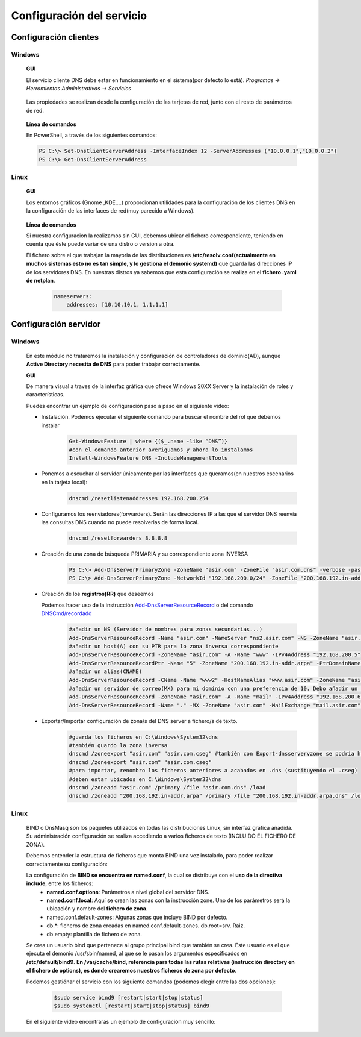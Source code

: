 Configuración del servicio
==============================

Configuración clientes
----------------------

Windows
^^^^^^^

        **GUI**

        El servicio cliente DNS debe estar en funcionamiento en el sistema(por defecto lo está). *Programas -> Herramientas Administrativas -> Servicios*

            .. image:: img/srvWinGui.png
                :width: 400 px
                :alt: NAS Diagram
                :align: center

        Las propiedades se realizan desde la configuración de las tarjetas de red, junto con el resto de parámetros de red.

            .. image:: img/propdnstarjeta.png
                :width: 300 px
                :alt: Conf. DNS windows GUI
                :align: center

        **Línea de comandos**

        En PowerShell, a través de los siguientes comandos:

        .. code-block:: shell-session

                    PS C:\> Set-DnsClientServerAddress -InterfaceIndex 12 -ServerAddresses ("10.0.0.1","10.0.0.2")
                    PS C:\> Get-DnsClientServerAddress


Linux
^^^^^^^

    **GUI**

    Los entornos gráficos (Gnome ,KDE....) proporcionan utilidades para la configuración de los clientes DNS en la configuración de las interfaces de red(muy parecido a Windows).

        .. image:: img/confdnsguilinux.png
            :width: 300 px
            :alt: conf. DNS Linux GUI
            :align: center

    **Línea de comandos**

    Si nuestra configuracion la realizamos sin GUI, debemos ubicar el fichero correspondiente, teniendo en cuenta que éste puede variar de una distro o version a otra.

    El fichero sobre el que trabajan la mayoria de las distribuciones es **/etc/resolv.conf(actualmente en muchos sistemas esto no es tan simple, y lo gestiona el demonio systemd)** que guarda las direcciones IP de los servidores DNS. En nuestras distros ya sabemos que esta configuración se realiza en el **fichero .yaml de netplan**.

                    .. code-block:: shell-session

                        nameservers:
                            addresses: [10.10.10.1, 1.1.1.1]


Configuración servidor
----------------------

Windows
^^^^^^^
    En este módulo no trataremos la instalación y configuración de controladores de dominio(AD), aunque **Active Directory necesita de DNS** para poder trabajar correctamente.

    **GUI**

    De manera visual a traves de la interfaz gráfica que ofrece Windows 20XX Server y la instalación de roles y características.

    Puedes encontrar un ejemplo de configuración paso a paso en el siguiente video:

    .. raw:: html

            <iframe width="250" style="display:block; margin-left:auto; margin-right:auto;"src="https://www.youtube.com/embed/B7I0dcHoxpg" frameborder="0" allow="accelerometer; autoplay; clipboard-write; encrypted-media; gyroscope; picture-in-picture" allowfullscreen></iframe></br>

    .. raw:: html

        <p>
          <b>Línea de comandos </b><sup id="fnref:note1"><a class="footnote-ref" href="#fn:note1" role="doc-noteref">1</a></sup>
        </p>


    * Instalación. Podemos ejecutar el siguiente comando para buscar el nombre del rol que debemos instalar
                .. code-block:: shell-session

                  Get-WindowsFeature | where {($_.name -like “DNS”)}
                  #con el comando anterior averiguamos y ahora lo instalamos
                  Install-WindowsFeature DNS -IncludeManagementTools

    * Ponemos a escuchar al servidor únicamente por las interfaces que queramos(en nuestros escenarios en la tarjeta local):
                .. code-block:: shell-session

                  dnscmd /resetlistenaddresses 192.168.200.254

    * Configuramos los reenviadores(forwarders). Serán las direcciones IP a las que el servidor DNS reenvía las consultas DNS cuando no puede resolverlas de forma local.
                .. code-block:: shell-session

                  dnscmd /resetforwarders 8.8.8.8
    * Creación de una zona de búsqueda PRIMARIA y su correspondiente zona INVERSA
                .. code-block:: shell-session

                  PS C:\> Add-DnsServerPrimaryZone -ZoneName "asir.com" -ZoneFile "asir.com.dns" -verbose -passthru
                  PS C:\> Add-DnsServerPrimaryZone -NetworkId "192.168.200.0/24" -ZoneFile "200.168.192.in-addr.arpa.dns" -verbose -passthru

    * Creación de los **registros(RR)** que deseemos

      Podemos hacer uso de la instrucción `Add-DnsServerResourceRecord <https://docs.microsoft.com/en-us/powershell/module/dnsserver/add-dnsserverresourcerecord?view=win10-ps#examples>`_  o del comando `DNSCmd/recordadd <https://docs.microsoft.com/es-es/windows-server/administration/windows-commands/dnscmd#dnscmd-recordadd-command>`_
                .. code-block:: shell-session

                  #añadir un NS (Servidor de nombres para zonas secundarias...)
                  Add-DnsServerResourceRecord -Name "asir.com" -NameServer "ns2.asir.com" -NS -ZoneName "asir.com"
                  #añadir un host(A) con su PTR para lo zona inversa correspondiente
                  Add-DnsServerResourceRecord -ZoneName "asir.com" -A -Name "www" -IPv4Address "192.168.200.5"
                  Add-DnsServerResourceRecordPtr -Name "5" -ZoneName "200.168.192.in-addr.arpa" -PtrDomainName "www.asir.com"
                  #añadir un alias(CNAME)
                  Add-DnsServerResourceRecord -CName -Name "www2" -HostNameAlias "www.asir.com" -ZoneName "asir.com" -AllowUpdateAny
                  #añadir un servidor de correo(MX) para mi dominio con una preferencia de 10. Debo añadir un registro tipo A para que me traduzca nombre por IP.
                  Add-DnsServerResourceRecord -ZoneName "asir.com" -A -Name "mail" -IPv4Address "192.168.200.6"
                  Add-DnsServerResourceRecord -Name "." -MX -ZoneName "asir.com" -MailExchange "mail.asir.com" -Preference 10

    * Exportar/Importar configuración de zona/s del DNS server a fichero/s de texto.
                .. code-block:: shell-session

                  #guarda los ficheros en C:\Windows\System32\dns
                  #también guardo la zona inversa
                  dnscmd /zoneexport "asir.com" "asir.com.cseg" #también con Export-dnsservervzone se podría hacer
                  dnscmd /zoneexport "asir.com" "asir.com.cseg"
                  #para importar, renombro los ficheros anteriores a acabados en .dns (sustituyendo el .cseg)
                  #deben estar ubicados en C:\Windows\System32\dns
                  dnscmd /zoneadd "asir.com" /primary /file "asir.com.dns" /load
                  dnscmd /zoneadd "200.168.192.in-addr.arpa" /primary /file "200.168.192.in-addr.arpa.dns" /load

Linux
^^^^^^^

    BIND o DnsMasq son los paquetes utilizados en todas las distribuciones Linux, sin interfaz gráfica añadida. Su administración configuración se realiza accediendo a varios ficheros de texto (INCLUIDO EL FICHERO DE ZONA).

    .. raw:: html

        <p>
          En nuestro caso vamos a optar con configurar el servidor <b>BIND</b><sup id="fnref:note2"><a class="footnote-ref" href="#fn:note2" role="doc-noteref">2</a></sup>. Podemos encontrar alternativas gráficas para poder configurar BIND, a través de la instalación de un panel de administración, como Webmin:
        </p>

    .. image:: img/dnswebmin.png
            :width: 400 px
            :alt: Pantalla webmin administración BIND
            :align: center

    Debemos entender la estructura de ficheros que monta BIND una vez instalado, para poder realizar correctamente su configuración:

    .. image:: img/ficherosbind.png
            :width: 200 px
            :alt: Ficheros instalador por BIND
            :align: center

    La configuración de **BIND se encuentra en named.conf**, la cual se distribuye con el **uso de la directiva include**, entre los ficheros:
        * **named.conf.options**: Parámetros a nivel global del servidor DNS.
        * **named.conf.local**: Aquí se crean las zonas con la instrucción zone. Uno de los parámetros será la ubicación y nombre del **fichero de zona**.
        * named.conf.default-zones: Algunas zonas que incluye BIND por defecto.
        * db.*: ficheros de zona creadas en named.conf.default-zones. db.root=srv. Raiz.
        * db.empty: plantilla de fichero de zona.

    Se crea un usuario bind que pertenece al grupo principal bind que también se crea. Este usuario es el que ejecuta el demonio /usr/sbin/named, al que se le pasan los argumentos especificados en **/etc/default/bind9**.
    **En /var/cache/bind, referencia para todas las rutas relativas (instrucción directory en el fichero de options), es donde crearemos nuestros ficheros de zona por defecto**.

    Podemos gestiónar el servicio con los siguiente comandos (podemos elegir entre las dos opciones):

                .. code-block:: shell-session

                  $sudo service bind9 [restart|start|stop|status]
                  $sudo systemctl [restart|start|stop|status] bind9

    En el siguiente video encontrarás un ejemplo de configuración muy sencillo:

    .. raw:: html

            <iframe width="250" style="display:block; margin-left:auto; margin-right:auto;"src="https://www.youtube.com/embed/hq8kWcpGUvw" frameborder="0" allow="accelerometer; autoplay; clipboard-write; encrypted-media; gyroscope; picture-in-picture" allowfullscreen></iframe></br>


.. raw:: html

    <div style="text-align: justify; color: BLUE; background-color: #e0e0e0; border-radius: 25px; padding-top: 20px;padding-right: 30px;padding-bottom: 20px; padding-left: 30px;">
    <u>¿Sabrías?</u></br>
    Realizar la instalación de un servidor DNS MAESTRO que únicamente atienda peticiones en la tarjeta local en cada uno de los tres SSOO que has virtualizado anteriormente
    </div></br>


.. raw:: html

   </br>
   <div class="footnotes">
       <hr />
       <ol>
           <li class="footnote" id="fn:note1">
               <p>
                   <b>Fuente:</b> Podemos optar por utilizar el <a href="https://docs.microsoft.com/en-us/powershell/module/dnsserver/?view=win10-ps" target="_blank">Módulo DnsServer PowerShell</a> o aprovoechar la sencillez del
                   <a href="https://docs.microsoft.com/es-es/windows-server/administration/windows-commands/dnscmd" target="_blank">Comando DNSCMD</a>
                   <a class="footnote-backref" rev="footnote" href="#fnref:note1">&#8617;</a>
               </p>
           </li>
           <li class="footnote" id="fn:note2">
               <p>
                   <b>Ayuda:</b> Puedes encontrar un manual muy completo sobre DNS y BIND <a href="https://www.fpgenred.es/DNS/instalacin_de_bind_versin_9.html" target="_blank">el siguiente enlace</a><a class="footnote-backref" rev="footnote" href="#fnref:note2">&#8617;</a>
               </p>
           </li>
       </ol>
   </div>
